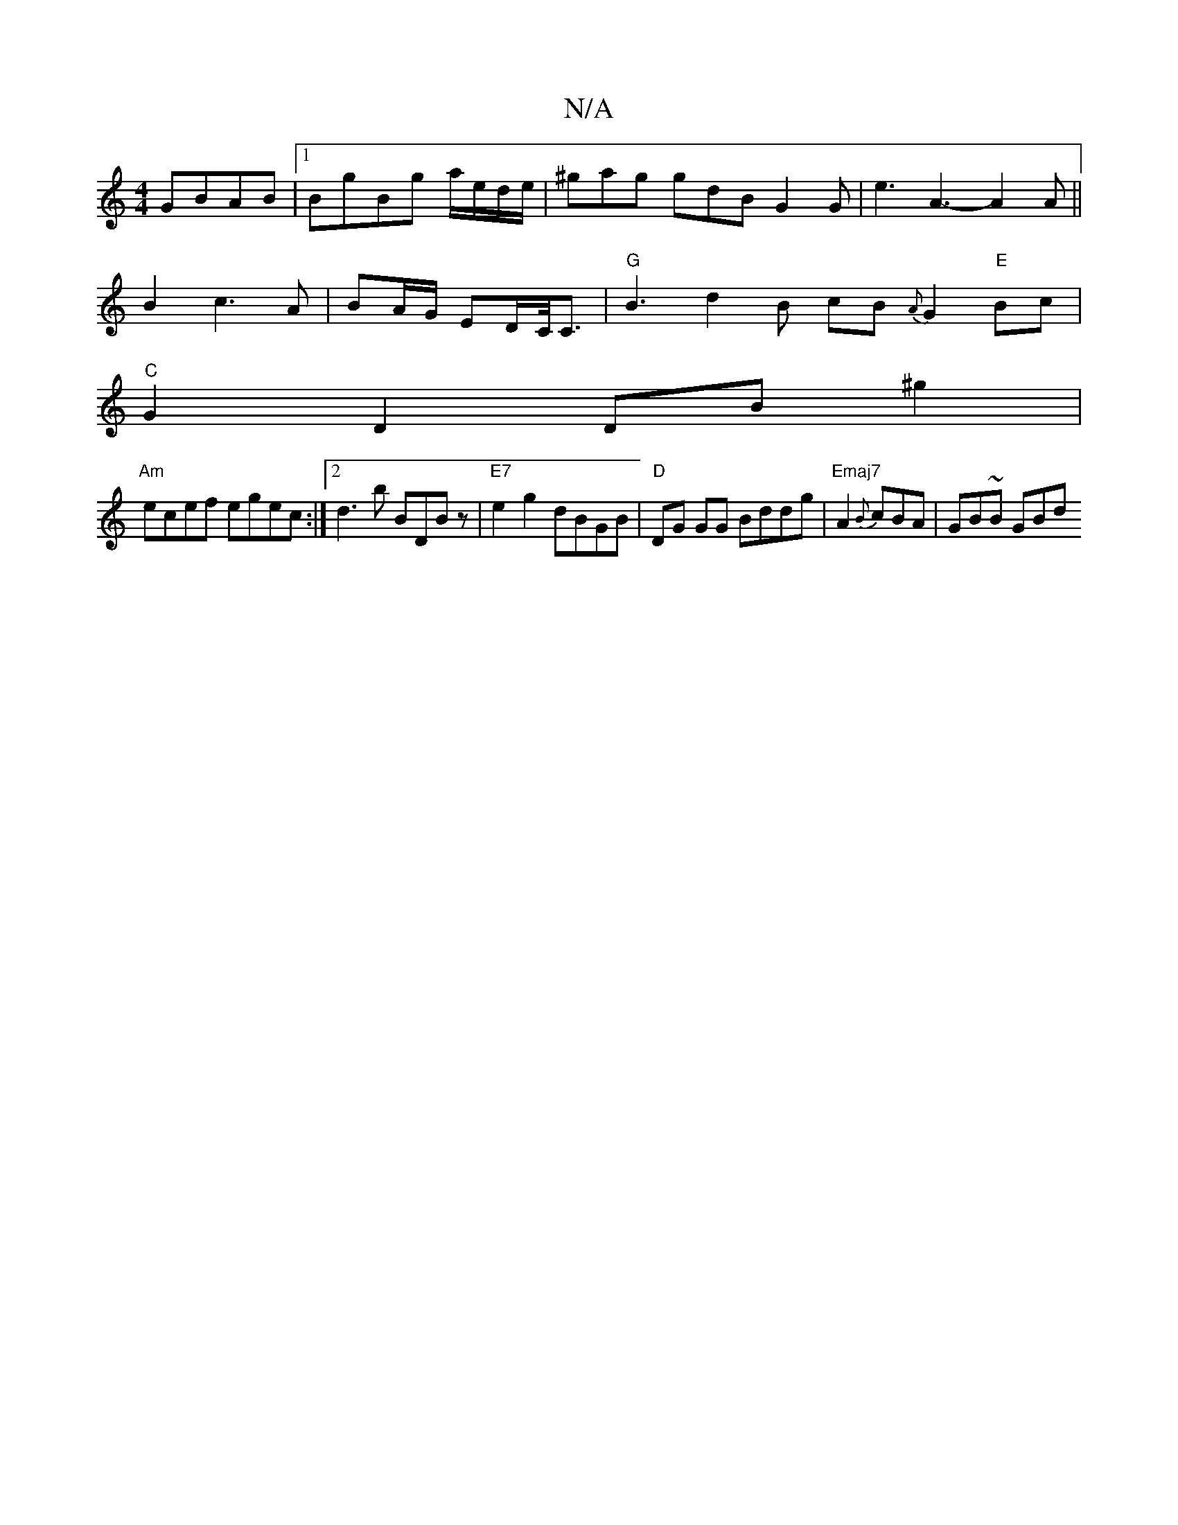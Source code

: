 X:1
T:N/A
M:4/4
R:N/A
K:Cmajor
GBAB|1 BgBg a/e/d/e/|^gag gdB G2G|e3 A3- A2 A ||
B2 c3 A | BA/G/ ED/C/<C | "G"B3 d2 B cB{A}G2"E"Bc|
"C" G2 D2 DB^g2|
"Am"ecef egec:|2 d3b BDBz|"E7"e2g2 dBGB|"D"DG GG Bddg | "Emaj7"A2 {B}cBA |GB~B  GBd